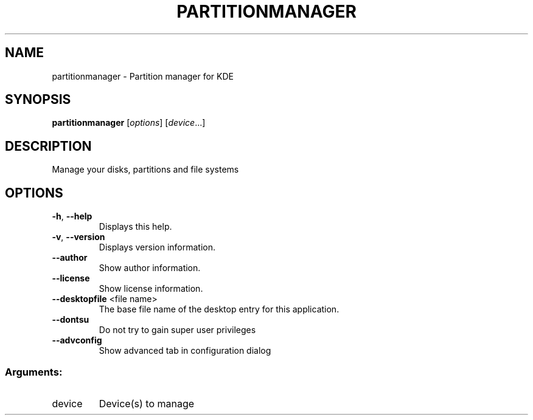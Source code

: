 .TH PARTITIONMANAGER "1" "December 2016" "partitionmanager" "User Commands"
.SH NAME
partitionmanager \- Partition manager for KDE
.SH SYNOPSIS
.B partitionmanager
[\fI\,options\/\fR] [\fI\,device\/\fR...]
.SH DESCRIPTION
Manage your disks, partitions and file systems
.SH OPTIONS
.TP
\fB\-h\fR, \fB\-\-help\fR
Displays this help.
.TP
\fB\-v\fR, \fB\-\-version\fR
Displays version information.
.TP
\fB\-\-author\fR
Show author information.
.TP
\fB\-\-license\fR
Show license information.
.TP
\fB\-\-desktopfile\fR <file name>
The base file name of the desktop entry for this
application.
.TP
\fB\-\-dontsu\fR
Do not try to gain super user privileges
.TP
\fB\-\-advconfig\fR
Show advanced tab in configuration dialog
.SS "Arguments:"
.TP
device
Device(s) to manage

